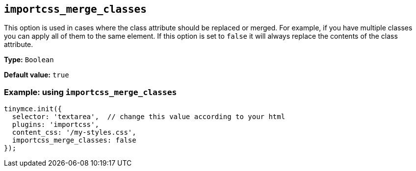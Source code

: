 [[importcss_merge_classes]]
== `+importcss_merge_classes+`

This option is used in cases where the class attribute should be replaced or merged. For example, if you have multiple classes you can apply all of them to the same element. If this option is set to `+false+` it will always replace the contents of the class attribute.

*Type:* `+Boolean+`

*Default value:* `+true+`

=== Example: using `+importcss_merge_classes+`

[source,js]
----
tinymce.init({
  selector: 'textarea',  // change this value according to your html
  plugins: 'importcss',
  content_css: '/my-styles.css',
  importcss_merge_classes: false
});
----
